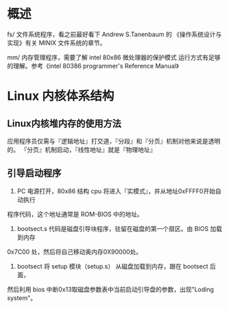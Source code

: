 #+TITIE: linux内核 0.11 学习
#+Author: fangzheng

* 概述
fs/ 文件系统程序，看之前最好看下 Andrew S.Tanenbaum 的
《操作系统设计与实现》有关 MINIX 文件系统的章节。

mm/ 内存管理程序，需要了解 intel 80x86 微处理器的保护模式
运行方式有足够的理解。参考《intel 80386 programmer's Reference Manual》

* Linux 内核体系结构
** Linux内核堆内存的使用方法
应用程序员仅需与『逻辑地址』打交道，『分段』和『分页』机制对他来说是透明的。
『分页』机制启动，『线性地址』就是『物理地址』
** 引导启动程序
1. PC 电源打开，80x86 结构 cpu 将进入『实模式』，并从地址0xFFFF0开始自动执行
程序代码，这个地址通常是 ROM-BIOS 中的地址。
2. bootsect.s 代码是磁盘引导块程序，驻留在磁盘的第一个扇区。由 BIOS 加载到内存
0x7C00 处，然后将自己移动奥内存0X90000处。
3. bootsect 将 setup 模块（setup.s） 从磁盘加载到内存，跟在 bootsect 后面，
然后利用 bios 中断0x13取磁盘参数表中当前启动引导盘的参数，出现"Loding system"。

